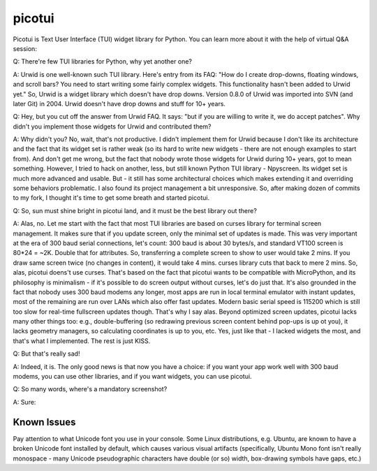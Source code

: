 picotui
=======

Picotui is Text User Interface (TUI) widget library for Python.
You can learn more about it with the help of virtual Q&A session:

Q: There're few TUI libraries for Python, why yet another one?

A: Urwid is one well-known such TUI library. Here's entry from its FAQ:
"How do I create drop-downs, floating windows, and scroll bars?
You need to start writing some fairly complex widgets. This
functionality hasn't been added to Urwid yet." So, Urwid is a
widget library which doesn't have drop downs. Version 0.8.0 of
Urwid was imported into SVN (and later Git) in 2004. Urwid doesn't
have drop downs and stuff for 10+ years.

Q: Hey, but you cut off the answer from Urwid FAQ. It says: "but if you
are willing to write it, we do accept patches". Why didn't you implement
those widgets for Urwid and contributed them?

A: Why didn't you? No, wait, that's not productive. I didn't implement
them for Urwid because I don't like its architecture and the fact that
its widget set is rather weak (so its hard to write new widgets - there
are not enough examples to start from). And don't get me wrong, but the
fact that nobody wrote those widgets for Urwid during 10+ years, got to
mean something. However, I tried to hack on another, less, but still
known Python TUI library - Npyscreen. Its widget set is much more
advanced and usable. But - it still has some architectural choices
which makes extending it and overriding some behaviors problematic.
I also found its project management a bit unresponsive. So, after making
dozen of commits to my fork, I thought it's time to get some breath and
started picotui.

Q: So, sun must shine bright in picotui land, and it must be the best
library out there?

A: Alas, no. Let me start with the fact that most TUI libraries are based
on curses library for terminal screen management. It makes sure that if
you update screen, only the minimal set of updates is made. This was
very important at the era of 300 baud serial connections, let's count:
300 baud is about 30 bytes/s, and standard VT100 screen is 80*24 = ~2K.
Double that for attributes. So, transferring a complete screen to show
to user would take 2 mins. If you draw same screen twice (no changes in
content), it would take 4 mins. curses library cuts that back to mere 2
mins. So, alas, picotui doens't use curses. That's based on the fact
that picotui wants to be compatible with MicroPython, and its philosophy
is minimalism - if it's possible to do screen output without curses,
let's do just that. It's also grounded in the fact that nobody uses
300 baud modems any longer, most apps are run in local terminal emulator
with instant updates, most of the remaining are run over LANs which
also offer fast updates. Modern basic serial speed is 115200 which is
still too slow for real-time fullscreen updates though. That's why I
say alas. Beyond optimized screen updates, picotui lacks many other
things too: e.g., double-buffering (so redrawing previous screen
content behind pop-ups is up ot you), it lacks geometry managers, so
calculating coordinates is up to you, etc. Yes, just like that -
I lacked widgets the most, and that's what I implemented. The rest
is just KISS.

Q: But that's really sad!

A: Indeed, it is. The only good news is that now you have a choice: if
you want your app work well with 300 baud modems, you can use other
libraries, and if you want widgets, you can use picotui.

Q: So many words, where's a mandatory screenshot?

A: Sure:

.. image:: https://raw.githubusercontent.com/pfalcon/picotui/master/picotui.png

Known Issues
------------

Pay attention to what Unicode font you use in your console. Some Linux
distributions, e.g. Ubuntu, are known to have a broken Unicode font
installed by default, which causes various visual artifacts (specifically,
Ubuntu Mono font isn't really monospace - many Unicode pseudographic
characters have double (or so) width, box-drawing symbols have gaps, etc.)
